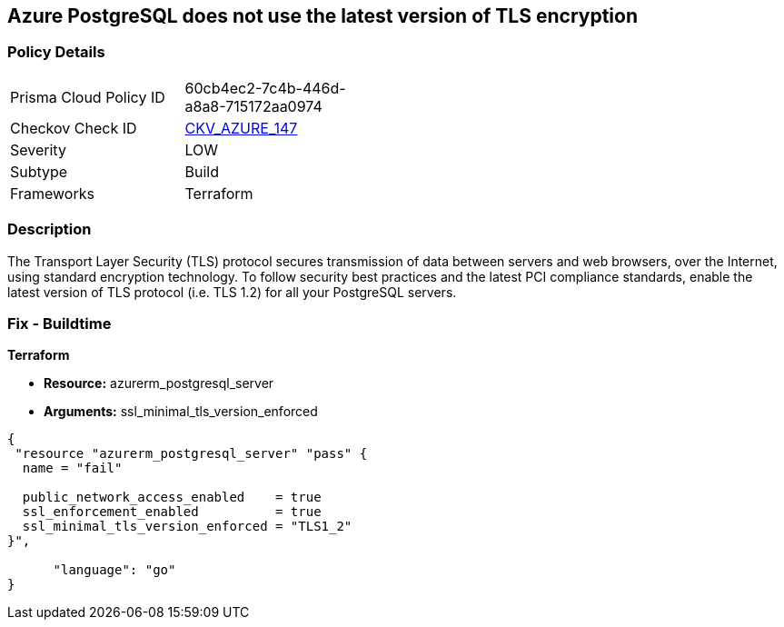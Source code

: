 == Azure PostgreSQL does not use the latest version of TLS encryption


=== Policy Details 

[width=45%]
[cols="1,1"]
|=== 
|Prisma Cloud Policy ID 
| 60cb4ec2-7c4b-446d-a8a8-715172aa0974

|Checkov Check ID 
| https://github.com/bridgecrewio/checkov/tree/master/checkov/terraform/checks/resource/azure/PostgreSQLMinTLSVersion.py[CKV_AZURE_147]

|Severity
|LOW

|Subtype
|Build

|Frameworks
|Terraform

|=== 



=== Description 


The Transport Layer Security (TLS) protocol secures transmission of data between servers and web browsers, over the Internet, using standard encryption technology.
To follow security best practices and the latest PCI compliance standards, enable the latest version of TLS protocol (i.e.
TLS 1.2) for all your PostgreSQL servers.

=== Fix - Buildtime


*Terraform* 


* *Resource:* azurerm_postgresql_server
* *Arguments:* ssl_minimal_tls_version_enforced


[source,go]
----
{
 "resource "azurerm_postgresql_server" "pass" {
  name = "fail"

  public_network_access_enabled    = true
  ssl_enforcement_enabled          = true
  ssl_minimal_tls_version_enforced = "TLS1_2"
}",

      "language": "go"
}
----
